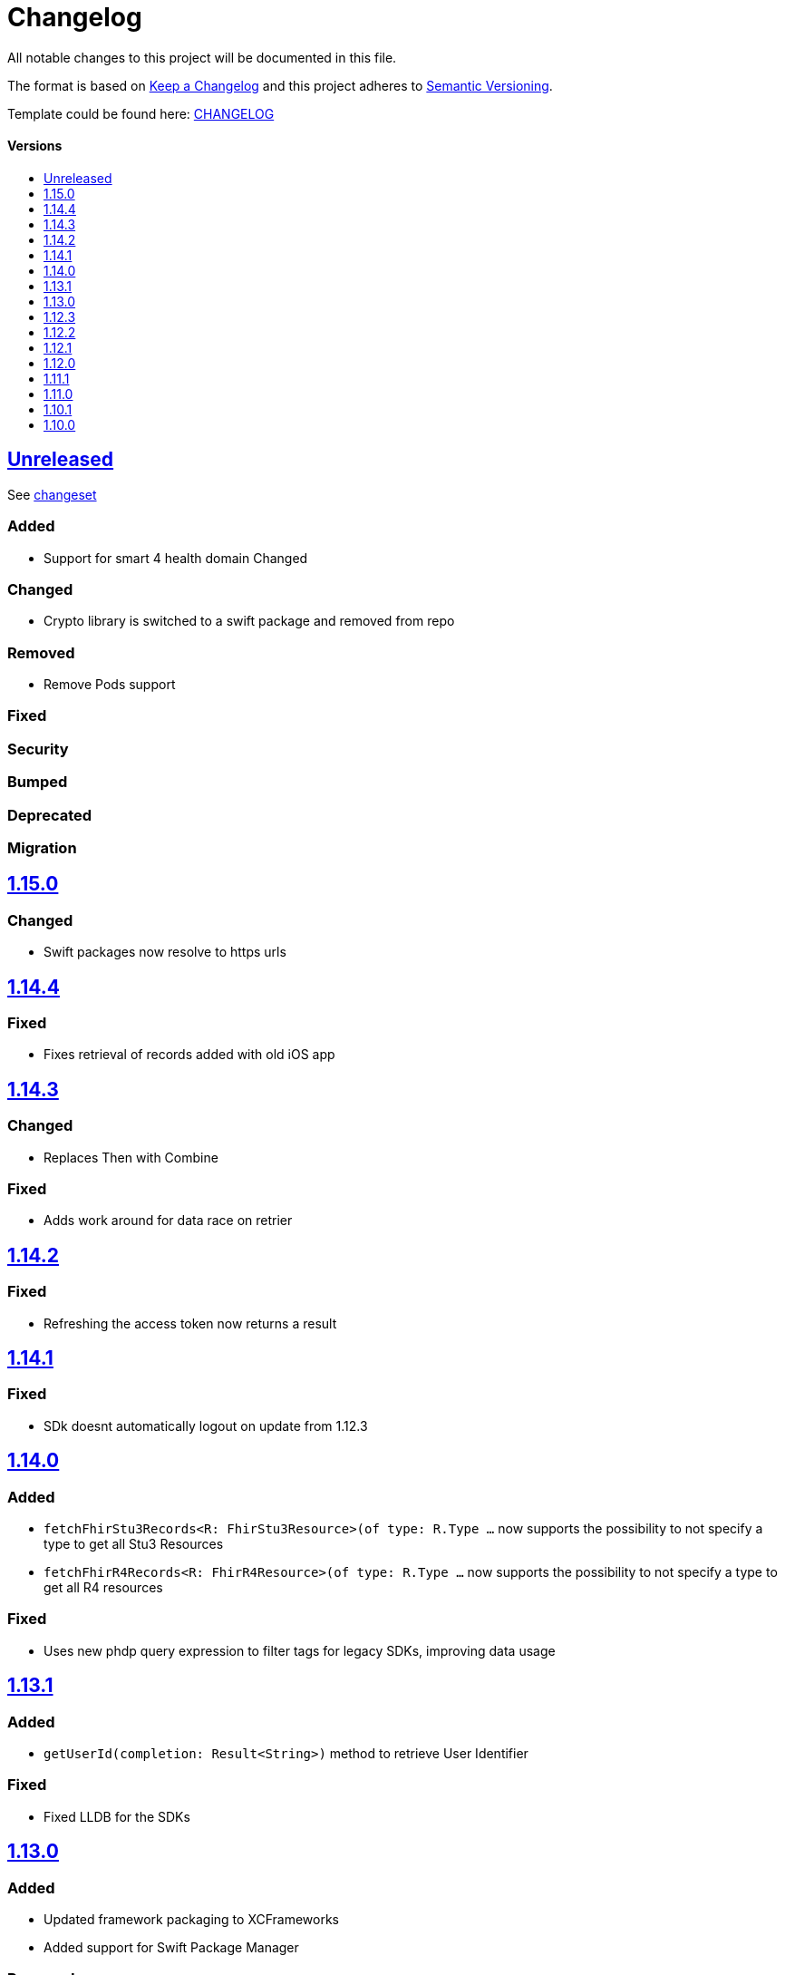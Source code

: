 = Changelog
:link-repository: https://github.com/d4l-data4life/d4l-sdk-ios
:doctype: article
:toc: macro
:toclevels: 1
:toc-title:
:icons: font
:imagesdir: assets/images
ifdef::env-github[]
:warning-caption: :warning:
:caution-caption: :fire:
:important-caption: :exclamation:
:note-caption: :paperclip:
:tip-caption: :bulb:
endif::[]

All notable changes to this project will be documented in this file.

The format is based on http://keepachangelog.com/en/1.0.0/[Keep a Changelog]
and this project adheres to http://semver.org/spec/v2.0.0.html[Semantic Versioning].

Template could be found here: link:https://github.com/d4l-data4life/hc-readme-template/blob/main/TEMPLATE_CHANGELOG.adoc[CHANGELOG]

[discrete]
==== Versions

toc::[]

== link:{link-repository}/releases/latest[Unreleased]

See link:{link-repository}/compare/v1.7.0...main[changeset]

=== Added

* Support for smart 4 health domain
Changed

=== Changed

* Crypto library is switched to a swift package and removed from repo

=== Removed

* Remove Pods support

=== Fixed

=== Security

=== Bumped

=== Deprecated

=== Migration

== link:{link-repository}/releases/tag/1.15.0[1.15.0]

=== Changed

* Swift packages now resolve to https urls

== link:{link-repository}/releases/tag/1.14.4[1.14.4]

=== Fixed

* Fixes retrieval of records added with old iOS app

== link:{link-repository}/releases/tag/1.14.3[1.14.3]

=== Changed

* Replaces Then with Combine

=== Fixed

* Adds work around for data race on retrier

== link:{link-repository}/releases/tag/1.14.2[1.14.2]

=== Fixed

* Refreshing the access token now returns a result

== link:{link-repository}/releases/tag/1.14.1[1.14.1]

=== Fixed

* SDk doesnt automatically logout on update from 1.12.3

== link:{link-repository}/releases/tag/1.14.1[1.14.0]

=== Added

* `fetchFhirStu3Records<R: FhirStu3Resource>(of type: R.Type ...` now supports the possibility to not specify a type to get all Stu3 Resources
* `fetchFhirR4Records<R: FhirR4Resource>(of type: R.Type ...` now supports the possibility to not specify a type to get all R4 resources

=== Fixed

* Uses new phdp query expression to filter tags for legacy SDKs, improving data usage

== link:{link-repository}/releases/tag/1.13.1[1.13.1]

=== Added

* `getUserId(completion: Result<String>)` method to retrieve User Identifier

=== Fixed

* Fixed LLDB for the SDKs

== link:{link-repository}/releases/tag/1.13.0[1.13.0]

=== Added

* Updated framework packaging to XCFrameworks
* Added support for Swift Package Manager

=== Removed

* Removed support for iOS 12
* Removed dependency with CryptoSwift in Crypto Library and SDK
* Removes Carthage support

== link:{link-repository}/releases/tag/1.12.3[1.12.3]

=== Changed

* Updated crypto dependency to be public

== link:{link-repository}/releases/tag/1.12.2[1.12.2]

=== Fixed

* Fix for unfiltered search/count methods

== link:{link-repository}/releases/tag/1.12.1[1.12.1]

=== Fixed

* Count methods will correctly count all resources when used without a type parameter
* Search / Count methods will be able to get resources also from legacy SDK versions

== link:{link-repository}/releases/tag/1.12.0[1.12.0]

=== Added

All FHIR Stu3 methods are also available now for FHIR R4 models

=== Fixed

Annotations are now treated like tags, so percent encoded / trimmed / lowercased.

=== Changed

Changed repository to d4l

== link:{link-repository}/releases/tag/1.11.1[1.11.1]

=== Fixed

* String encoding does not add double quotes around in iOS 13+  

== link:{link-repository}/releases/tag/1.11.0[1.11.0]

=== Added

* Add support for annotations using `create`, `update`, `search` and `count` record methods

=== Changed

* All AppData api calls now work with Data directly (or Codable resources)
* FhirRecord resource property is renamed to fhirResource
* SDKResource, ModelVersionInformation, FHIRVersionInformation, FHIRIdentifierType protocols are now internal

=== Removed

* Removes AppDataModels library again in favor of using just Foundation Data

== link:{link-repository}/releases/tag/1.10.1[1.10.1]

=== Added 

* Adds support for JsonAppData

=== Changed

* Renames DonorKey to UserKey

== link:{link-repository}/releases/tag/1.10.0[1.10.0]

=== Added

* Adds compatibility with XCode 12
* Upgrade to latest version of CryptoSwift
* Adds support for AppDataModels (DonorKey)

